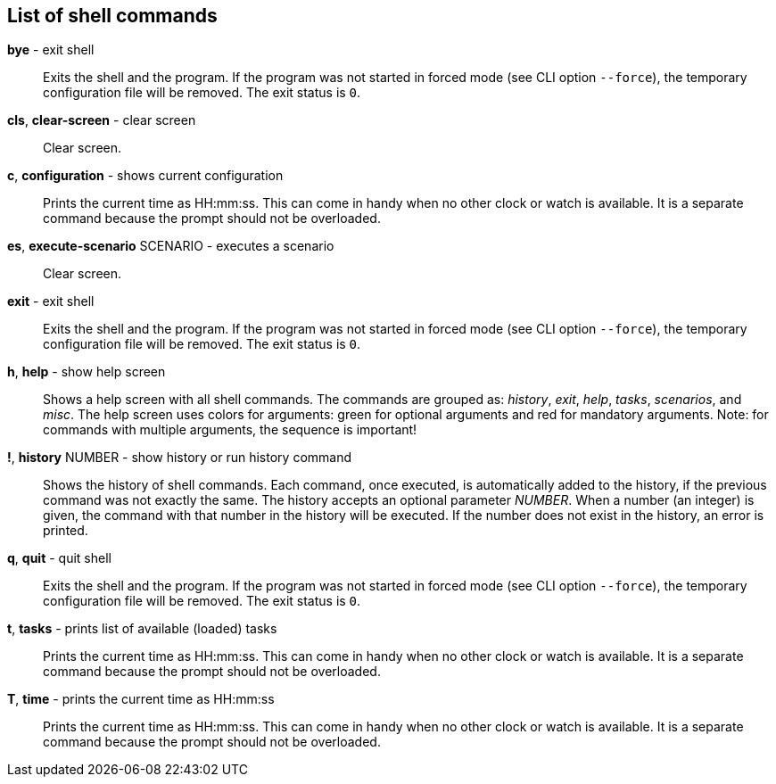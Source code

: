 == List of shell commands
*bye* - exit shell:: 
Exits the shell and the program. 
If the program was not started in forced mode (see CLI option `--force`), the temporary configuration file will be removed. 
The exit status is `0`.

*cls*, *clear-screen* - clear screen:: 
Clear screen.


*c*, *configuration* - shows current configuration:: 
Prints the current time as HH:mm:ss. 
This can come in handy when no other clock or watch is available. 
It is a separate command because the prompt should not be overloaded.

*es*, *execute-scenario* SCENARIO - executes a scenario:: 
Clear screen.


*exit* - exit shell:: 
Exits the shell and the program. 
If the program was not started in forced mode (see CLI option `--force`), the temporary configuration file will be removed. 
The exit status is `0`.

*h*, *help* - show help screen:: 
Shows a help screen with all shell commands. 
The commands are grouped as: _history_, _exit_, _help_, _tasks_, _scenarios_, and _misc_. 
The help screen uses colors for arguments: green for optional arguments and red for mandatory arguments. 
Note: for commands with multiple arguments, the sequence is important!

*!*, *history* NUMBER - show history or run history command:: 
Shows the history of shell commands. 
Each command, once executed, is automatically added to the history, if the previous command was not exactly the same. 
The history accepts an optional parameter _NUMBER_. 
When a number (an integer) is given, the command with that number in the history will be executed. 
If the number does not exist in the history, an error is printed.

*q*, *quit* - quit shell:: 
Exits the shell and the program. 
If the program was not started in forced mode (see CLI option `--force`), the temporary configuration file will be removed. 
The exit status is `0`.

*t*, *tasks* - prints list of available (loaded) tasks:: 
Prints the current time as HH:mm:ss. 
This can come in handy when no other clock or watch is available. 
It is a separate command because the prompt should not be overloaded.

*T*, *time* - prints the current time as HH:mm:ss:: 
Prints the current time as HH:mm:ss. 
This can come in handy when no other clock or watch is available. 
It is a separate command because the prompt should not be overloaded.

